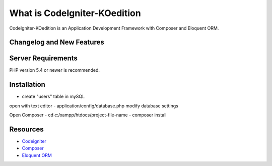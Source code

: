 ###################
What is CodeIgniter-KOedition
###################

CodeIgniter-KOedition is an Application Development Framework with Composer and Eloquent ORM. 

**************************
Changelog and New Features
**************************

*******************
Server Requirements
*******************

PHP version 5.4 or newer is recommended.

************
Installation
************
- create "users" table in mySQL 

open with text editor
- application/config/database.php
modify database settings

Open Composer
- cd c:/xampp/htdocs/project-file-name
- composer install

*********
Resources
*********

-  `Codeigniter <http://www.codeigniter.com/>`_
-  `Composer <https://getcomposer.org>`_
-  `Eloquent ORM <http://laravel.com/docs/5.0/eloquent>`_
